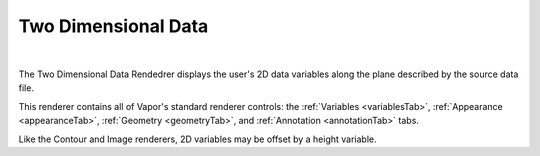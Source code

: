 .. _twoDData:

Two Dimensional Data
--------------------

.. raw:: html

    <iframe width="560" height="315" src="https://www.youtube.com/embed/0KmauynnH7U" frameborder="0" allow="accelerometer; autoplay; encrypted-media; gyroscope; picture-in-picture" allowfullscreen></iframe>

|

The Two Dimensional Data Rendedrer displays the user's 2D data variables along the plane described by the source data file.

This renderer contains all of Vapor's standard renderer controls: the :ref:`Variables <variablesTab>`, :ref:`Appearance <appearanceTab>`, :ref:`Geometry <geometryTab>`, and :ref:`Annotation <annotationTab>` tabs.

Like the Contour and Image renderers, 2D variables may be offset by a height variable.

